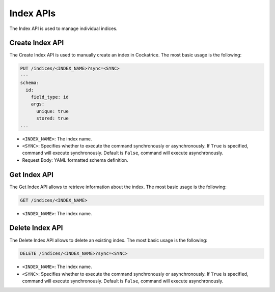 Index APIs
==========

The Index API is used to manage individual indices.


Create Index API
----------------

The Create Index API is used to manually create an index in Cockatrice.
The most basic usage is the following:

.. code-block:: text

    PUT /indices/<INDEX_NAME>?sync=<SYNC>
    ---
    schema:
      id:
        field_type: id
        args:
          unique: true
          stored: true
    ...

* ``<INDEX_NAME>``: The index name.
* ``<SYNC>``: Specifies whether to execute the command synchronously or asynchronously. If ``True`` is specified, command will execute synchronously. Default is ``False``, command will execute asynchronously.
* Request Body: YAML formatted schema definition.


Get Index API
-------------

The Get Index API allows to retrieve information about the index.
The most basic usage is the following:

.. code-block:: text

    GET /indices/<INDEX_NAME>

* ``<INDEX_NAME>``: The index name.


Delete Index API
----------------

The Delete Index API allows to delete an existing index.
The most basic usage is the following:

.. code-block:: text

    DELETE /indices/<INDEX_NAME>?sync=<SYNC>

* ``<INDEX_NAME>``: The index name.
* ``<SYNC>``: Specifies whether to execute the command synchronously or asynchronously. If ``True`` is specified, command will execute synchronously. Default is ``False``, command will execute asynchronously.

